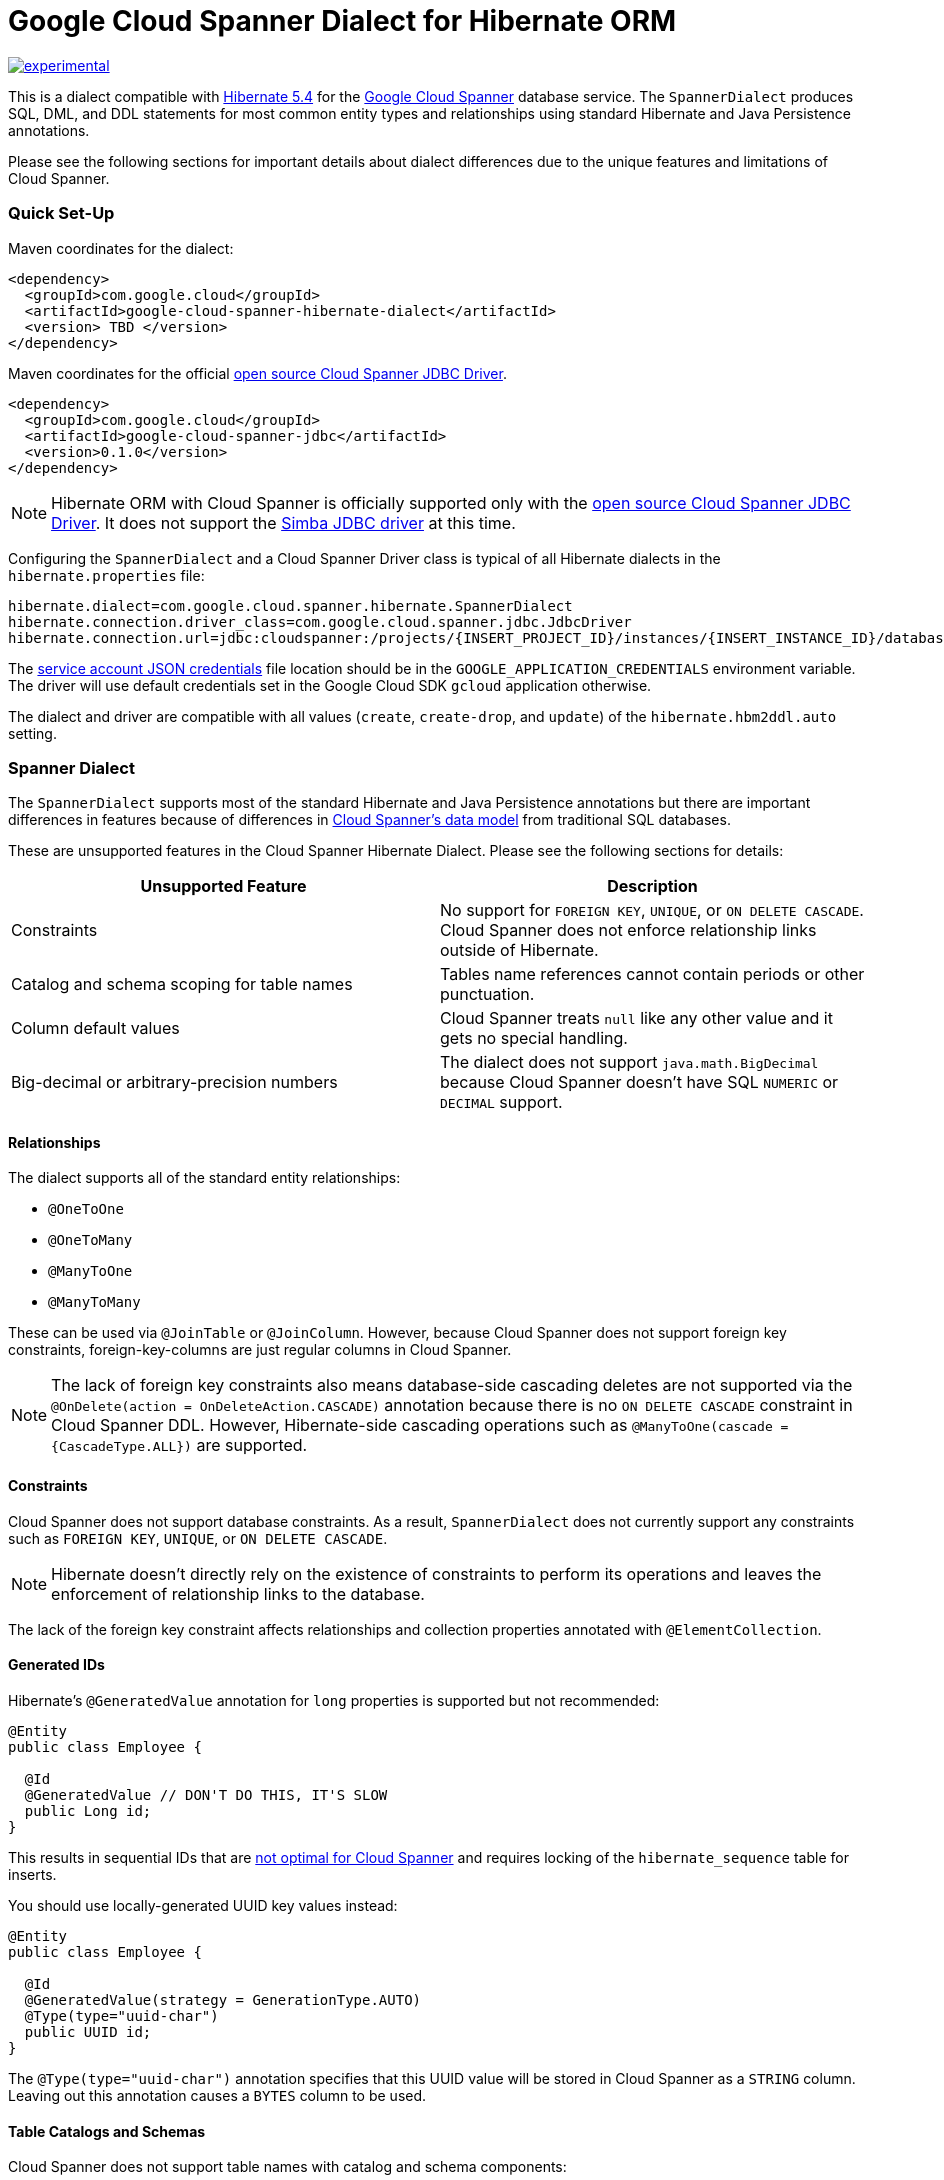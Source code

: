 # Google Cloud Spanner Dialect for Hibernate ORM

http://github.com/badges/stability-badges[image:http://badges.github.io/stability-badges/dist/experimental.svg[experimental]]

This is a dialect compatible with https://hibernate.org/orm/releases/5.4/[Hibernate 5.4] for the https://cloud.google.com/spanner/[Google Cloud Spanner] database service.
The `SpannerDialect` produces SQL, DML, and DDL statements for most common entity types and relationships using standard Hibernate and Java Persistence annotations.

Please see the following sections for important details about dialect differences due to the unique features and limitations of Cloud Spanner.

=== Quick Set-Up

Maven coordinates for the dialect:

[source,xml]
----
<dependency>
  <groupId>com.google.cloud</groupId>
  <artifactId>google-cloud-spanner-hibernate-dialect</artifactId>
  <version> TBD </version>
</dependency>
----

Maven coordinates for the official https://cloud.google.com/spanner/docs/open-source-jdbc[open source Cloud Spanner JDBC Driver].

[source,xml]
----
<dependency>
  <groupId>com.google.cloud</groupId>
  <artifactId>google-cloud-spanner-jdbc</artifactId>
  <version>0.1.0</version>
</dependency>
----

NOTE: Hibernate ORM with Cloud Spanner is officially supported only with the https://cloud.google.com/spanner/docs/open-source-jdbc[open source Cloud Spanner JDBC Driver]. It does not support the https://cloud.google.com/spanner/docs/partners/drivers[Simba JDBC driver] at this time.

Configuring the `SpannerDialect` and a Cloud Spanner Driver class is typical of all Hibernate dialects in the `hibernate.properties` file:

----
hibernate.dialect=com.google.cloud.spanner.hibernate.SpannerDialect
hibernate.connection.driver_class=com.google.cloud.spanner.jdbc.JdbcDriver
hibernate.connection.url=jdbc:cloudspanner:/projects/{INSERT_PROJECT_ID}/instances/{INSERT_INSTANCE_ID}/databases/{INSERT_DATABASE_ID}
----

The https://cloud.google.com/docs/authentication/getting-started[service account JSON credentials] file location should be in the `GOOGLE_APPLICATION_CREDENTIALS` environment variable.
The driver will use default credentials set in the Google Cloud SDK `gcloud` application otherwise.

The dialect and driver are compatible with all values (`create`, `create-drop`, and `update`) of the `hibernate.hbm2ddl.auto` setting.


=== Spanner Dialect

The `SpannerDialect` supports most of the standard Hibernate and Java Persistence annotations but there are important differences in features because of differences in https://cloud.google.com/spanner/docs/schema-and-data-model[Cloud Spanner's data model] from traditional SQL databases.

These are unsupported features in the Cloud Spanner Hibernate Dialect.
Please see the following sections for details:
[options="header"]
|===
| Unsupported Feature | Description
| Constraints | No support for `FOREIGN KEY`, `UNIQUE`, or `ON DELETE CASCADE`. Cloud Spanner does not enforce relationship links outside of Hibernate.
| Catalog and schema scoping for table names | Tables name references cannot contain periods or other punctuation.
| Column default values | Cloud Spanner treats `null` like any other value and it gets no special handling.
| Big-decimal or arbitrary-precision numbers | The dialect does not support `java.math.BigDecimal` because Cloud Spanner doesn't have SQL `NUMERIC` or `DECIMAL` support.
|===

==== Relationships

The dialect supports all of the standard entity relationships:

- `@OneToOne`
- `@OneToMany`
- `@ManyToOne`
- `@ManyToMany`

These can be used via `@JoinTable` or `@JoinColumn`.
However, because Cloud Spanner does not support foreign key constraints, foreign-key-columns are just regular columns in Cloud Spanner.

NOTE: The lack of foreign key constraints also means database-side cascading deletes are not supported via the `@OnDelete(action = OnDeleteAction.CASCADE)` annotation because there is no `ON DELETE CASCADE` constraint in Cloud Spanner DDL.
However, Hibernate-side cascading operations such as `@ManyToOne(cascade = {CascadeType.ALL})` are supported.


==== Constraints

Cloud Spanner does not support database constraints.
As a result, `SpannerDialect` does not currently support any constraints such as `FOREIGN KEY`, `UNIQUE`, or `ON DELETE CASCADE`.

NOTE: Hibernate doesn't directly rely on the existence of constraints to perform its operations and leaves the enforcement of relationship links to the database.

The lack of the foreign key constraint affects relationships and collection properties annotated with `@ElementCollection`.


==== Generated IDs

Hibernate's `@GeneratedValue` annotation for `long` properties is supported but not recommended:
[source, java]
----
@Entity
public class Employee {

  @Id
  @GeneratedValue // DON'T DO THIS, IT'S SLOW
  public Long id;
}
----

This results in sequential IDs that are https://cloud.google.com/spanner/docs/schema-and-data-model#primary_keys[not optimal for Cloud Spanner] and requires locking of the `hibernate_sequence` table for inserts.

You should use locally-generated UUID key values instead:
[source, java]
----
@Entity
public class Employee {

  @Id
  @GeneratedValue(strategy = GenerationType.AUTO)
  @Type(type="uuid-char")
  public UUID id;
}
----

The `@Type(type="uuid-char")` annotation specifies that this UUID value will be stored in Cloud Spanner as a `STRING` column.
Leaving out this annotation causes a `BYTES` column to be used.


==== Table Catalogs and Schemas

Cloud Spanner does not support table names with catalog and schema components:

[source, java]
----
// Not supported: `public.store.book` is not a valid Cloud Spanner table name reference.
@Table(
  catalog = "public",
  schema = "store",
  name = "book"
)

// Supported.
@Table(
  name = "book"
)
----


==== Column Default Values

The dialect does not currently set default values based on the https://docs.jboss.org/hibernate/orm/5.4/javadocs/org/hibernate/annotations/ColumnDefault.html[`@ColumnDefault`] annotation,
because `NULL` values aren't specially handled and are stored just like other values by Cloud Spanner and its driver.


==== Decimal and Numeric Types

Cloud Spanner does not provide native support for https://cloud.google.com/spanner/docs/storing-numeric-data[arbitrary-precision decimal numbers], such as `NUMERIC` and `DECIMAL`.
As a result, the driver and dialect do not support decimal and arbitrary-precision Java types such as `java.math.BigInteger` and `java.math.BigDecimal`.


==== Subclasses using `InheritanceType.JOINED`

If you are using entities that are related by inheritance with the `@Inheritance(strategy = InheritanceType.JOINED)`:

[source, java]
----
@Entity
@Inheritance(strategy = InheritanceType.JOINED)
public class Payment {

    @Id
    @GeneratedValue
    private Long id;

    private Long amount;
}

@Entity
public class WireTransferPayment extends Payment {
}

@Entity
public class CreditCardPayment extends Payment {
}
----

You must set the `hibernate.hql.bulk_id_strategy` setting in `hibernate.properties` to `org.hibernate.hql.spi.id.inline.InlineIdsOrClauseBulkIdStrategy`.

This is because Hibernate's default behavior (`PersistentTableBulkIdStrategy`) attempts to create intermediate tables to handle delete and update operations on the multiple tables that represent a `JOINED` inheritance hierarchy, but these table creations statements do not conform to Cloud Spanner DDL.
Using one of the `Inline` bulk-ID strategy classes given above resolves this issue.



